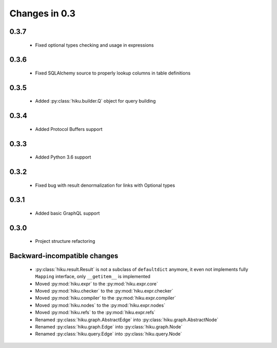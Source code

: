 Changes in 0.3
==============

0.3.7
~~~~~

  - Fixed optional types checking and usage in expressions

0.3.6
~~~~~

  - Fixed SQLAlchemy source to properly lookup columns in table definitions

0.3.5
~~~~~

  - Added :py:class:`hiku.builder.Q` object for query building

0.3.4
~~~~~

  - Added Protocol Buffers support

0.3.3
~~~~~

  - Added Python 3.6 support

0.3.2
~~~~~

  - Fixed bug with result denormalization for links with Optional types

0.3.1
~~~~~

  - Added basic GraphQL support

0.3.0
~~~~~

  - Project structure refactoring

Backward-incompatible changes
~~~~~~~~~~~~~~~~~~~~~~~~~~~~~

  - :py:class:`hiku.result.Result` is not a subclass of ``defaultdict``
    anymore, it even not implements fully ``Mapping`` interface, only
    ``__getitem__`` is implemented

  - Moved :py:mod:`hiku.expr` to the :py:mod:`hiku.expr.core`
  - Moved :py:mod:`hiku.checker` to the :py:mod:`hiku.expr.checker`
  - Moved :py:mod:`hiku.compiler` to the :py:mod:`hiku.expr.compiler`
  - Moved :py:mod:`hiku.nodes` to the :py:mod:`hiku.expr.nodes`
  - Moved :py:mod:`hiku.refs` to the :py:mod:`hiku.expr.refs`

  - Renamed :py:class:`hiku.graph.AbstractEdge` into :py:class:`hiku.graph.AbstractNode`
  - Renamed :py:class:`hiku.graph.Edge` into :py:class:`hiku.graph.Node`
  - Renamed :py:class:`hiku.query.Edge` into :py:class:`hiku.query.Node`
